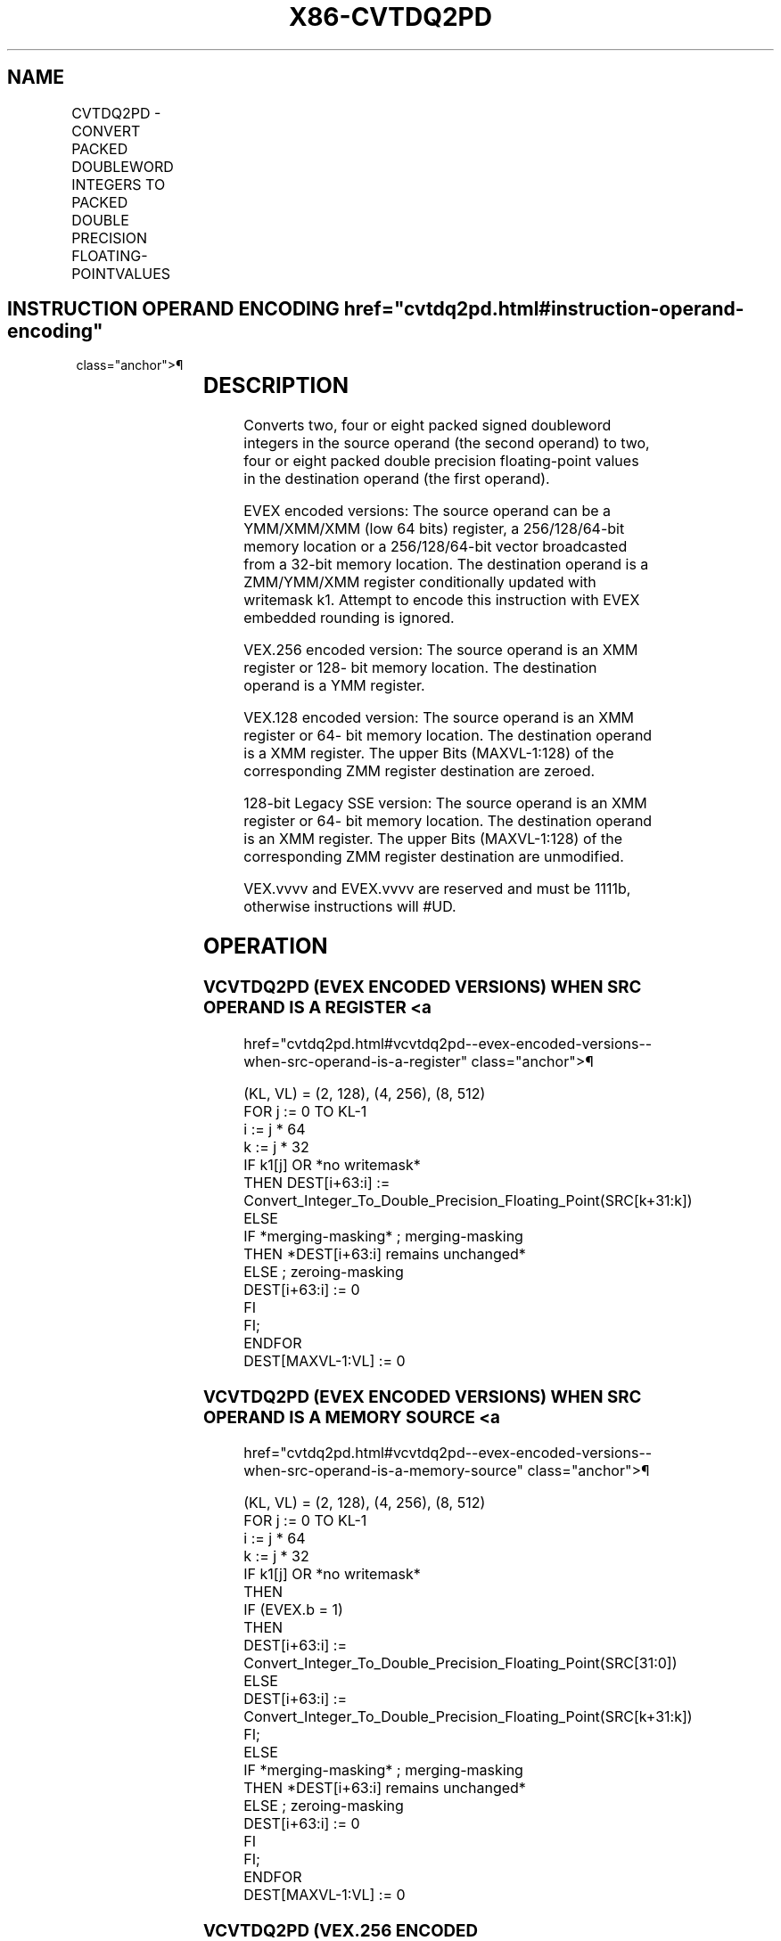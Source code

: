 '\" t
.nh
.TH "X86-CVTDQ2PD" "7" "December 2023" "Intel" "Intel x86-64 ISA Manual"
.SH NAME
CVTDQ2PD - CONVERT PACKED DOUBLEWORD INTEGERS TO PACKED DOUBLE PRECISION FLOATING-POINTVALUES
.TS
allbox;
l l l l l 
l l l l l .
\fBOpcode/Instruction\fP	\fBOp / En\fP	\fB64/32 bit Mode Support\fP	\fBCPUID Feature Flag\fP	\fBDescription\fP
T{
F3 0F E6 /r CVTDQ2PD xmm1, xmm2/m64
T}	A	V/V	SSE2	T{
Convert two packed signed doubleword integers from xmm2/mem to two packed double precision floating-point values in xmm1.
T}
T{
VEX.128.F3.0F.WIG E6 /r VCVTDQ2PD xmm1, xmm2/m64
T}	A	V/V	AVX	T{
Convert two packed signed doubleword integers from xmm2/mem to two packed double precision floating-point values in xmm1.
T}
T{
VEX.256.F3.0F.WIG E6 /r VCVTDQ2PD ymm1, xmm2/m128
T}	A	V/V	AVX	T{
Convert four packed signed doubleword integers from xmm2/mem to four packed double precision floating-point values in ymm1.
T}
T{
EVEX.128.F3.0F.W0 E6 /r VCVTDQ2PD xmm1 {k1}{z}, xmm2/m64/m32bcst
T}	B	V/V	AVX512VL AVX512F	T{
Convert 2 packed signed doubleword integers from xmm2/m64/m32bcst to eight packed double precision floating-point values in xmm1 with writemask k1.
T}
T{
EVEX.256.F3.0F.W0 E6 /r VCVTDQ2PD ymm1 {k1}{z}, xmm2/m128/m32bcst
T}	B	V/V	AVX512VL AVX512F	T{
Convert 4 packed signed doubleword integers from xmm2/m128/m32bcst to 4 packed double precision floating-point values in ymm1 with writemask k1.
T}
T{
EVEX.512.F3.0F.W0 E6 /r VCVTDQ2PD zmm1 {k1}{z}, ymm2/m256/m32bcst
T}	B	V/V	AVX512F	T{
Convert eight packed signed doubleword integers from ymm2/m256/m32bcst to eight packed double precision floating-point values in zmm1 with writemask k1.
T}
.TE

.SH INSTRUCTION OPERAND ENCODING  href="cvtdq2pd.html#instruction-operand-encoding"
class="anchor">¶

.TS
allbox;
l l l l l l 
l l l l l l .
\fBOp/En\fP	\fBTuple Type\fP	\fBOperand 1\fP	\fBOperand 2\fP	\fBOperand 3\fP	\fBOperand 4\fP
A	N/A	ModRM:reg (w)	ModRM:r/m (r)	N/A	N/A
B	Half	ModRM:reg (w)	ModRM:r/m (r)	N/A	N/A
.TE

.SH DESCRIPTION
Converts two, four or eight packed signed doubleword integers in the
source operand (the second operand) to two, four or eight packed double
precision floating-point values in the destination operand (the first
operand).

.PP
EVEX encoded versions: The source operand can be a YMM/XMM/XMM (low 64
bits) register, a 256/128/64-bit memory location or a 256/128/64-bit
vector broadcasted from a 32-bit memory location. The destination
operand is a ZMM/YMM/XMM register conditionally updated with writemask
k1. Attempt to encode this instruction with EVEX embedded rounding is
ignored.

.PP
VEX.256 encoded version: The source operand is an XMM register or 128-
bit memory location. The destination operand is a YMM register.

.PP
VEX.128 encoded version: The source operand is an XMM register or 64-
bit memory location. The destination operand is a XMM register. The
upper Bits (MAXVL-1:128) of the corresponding ZMM register destination
are zeroed.

.PP
128-bit Legacy SSE version: The source operand is an XMM register or 64-
bit memory location. The destination operand is an XMM register. The
upper Bits (MAXVL-1:128) of the corresponding ZMM register destination
are unmodified.

.PP
VEX.vvvv and EVEX.vvvv are reserved and must be 1111b, otherwise
instructions will #UD.

.SH OPERATION
.SS VCVTDQ2PD (EVEX ENCODED VERSIONS) WHEN SRC OPERAND IS A REGISTER <a
href="cvtdq2pd.html#vcvtdq2pd--evex-encoded-versions--when-src-operand-is-a-register"
class="anchor">¶

.EX
(KL, VL) = (2, 128), (4, 256), (8, 512)
FOR j := 0 TO KL-1
    i := j * 64
    k := j * 32
    IF k1[j] OR *no writemask*
        THEN DEST[i+63:i] :=
            Convert_Integer_To_Double_Precision_Floating_Point(SRC[k+31:k])
        ELSE
            IF *merging-masking* ; merging-masking
                THEN *DEST[i+63:i] remains unchanged*
                ELSE ; zeroing-masking
                    DEST[i+63:i] := 0
            FI
    FI;
ENDFOR
DEST[MAXVL-1:VL] := 0
.EE

.SS VCVTDQ2PD (EVEX ENCODED VERSIONS) WHEN SRC OPERAND IS A MEMORY SOURCE <a
href="cvtdq2pd.html#vcvtdq2pd--evex-encoded-versions--when-src-operand-is-a-memory-source"
class="anchor">¶

.EX
(KL, VL) = (2, 128), (4, 256), (8, 512)
FOR j := 0 TO KL-1
    i := j * 64
    k := j * 32
    IF k1[j] OR *no writemask*
        THEN
            IF (EVEX.b = 1)
                THEN
                    DEST[i+63:i] :=
            Convert_Integer_To_Double_Precision_Floating_Point(SRC[31:0])
                ELSE
                    DEST[i+63:i] :=
            Convert_Integer_To_Double_Precision_Floating_Point(SRC[k+31:k])
            FI;
        ELSE
            IF *merging-masking* ; merging-masking
                THEN *DEST[i+63:i] remains unchanged*
                ELSE ; zeroing-masking
                    DEST[i+63:i] := 0
            FI
    FI;
ENDFOR
DEST[MAXVL-1:VL] := 0
.EE

.SS VCVTDQ2PD (VEX.256 ENCODED VERSION)  href="cvtdq2pd.html#vcvtdq2pd--vex-256-encoded-version-"
class="anchor">¶

.EX
DEST[63:0] := Convert_Integer_To_Double_Precision_Floating_Point(SRC[31:0])
DEST[127:64] := Convert_Integer_To_Double_Precision_Floating_Point(SRC[63:32])
DEST[191:128] := Convert_Integer_To_Double_Precision_Floating_Point(SRC[95:64])
DEST[255:192] := Convert_Integer_To_Double_Precision_Floating_Point(SRC[127:96)
DEST[MAXVL-1:256] := 0
.EE

.SS VCVTDQ2PD (VEX.128 ENCODED VERSION)  href="cvtdq2pd.html#vcvtdq2pd--vex-128-encoded-version-"
class="anchor">¶

.EX
DEST[63:0] := Convert_Integer_To_Double_Precision_Floating_Point(SRC[31:0])
DEST[127:64] := Convert_Integer_To_Double_Precision_Floating_Point(SRC[63:32])
DEST[MAXVL-1:128] := 0
.EE

.SS CVTDQ2PD (128-BIT LEGACY SSE VERSION)  href="cvtdq2pd.html#cvtdq2pd--128-bit-legacy-sse-version-"
class="anchor">¶

.EX
DEST[63:0] := Convert_Integer_To_Double_Precision_Floating_Point(SRC[31:0])
DEST[127:64] := Convert_Integer_To_Double_Precision_Floating_Point(SRC[63:32])
DEST[MAXVL-1:128] (unmodified)
.EE

.SH INTEL C/C++ COMPILER INTRINSIC EQUIVALENT  href="cvtdq2pd.html#intel-c-c++-compiler-intrinsic-equivalent"
class="anchor">¶

.EX
VCVTDQ2PD __m512d _mm512_cvtepi32_pd( __m256i a);

VCVTDQ2PD __m512d _mm512_mask_cvtepi32_pd( __m512d s, __mmask8 k, __m256i a);

VCVTDQ2PD __m512d _mm512_maskz_cvtepi32_pd( __mmask8 k, __m256i a);

VCVTDQ2PD __m256d _mm256_cvtepi32_pd (__m128i src);

VCVTDQ2PD __m256d _mm256_mask_cvtepi32_pd( __m256d s, __mmask8 k, __m256i a);

VCVTDQ2PD __m256d _mm256_maskz_cvtepi32_pd( __mmask8 k, __m256i a);

VCVTDQ2PD __m128d _mm_mask_cvtepi32_pd( __m128d s, __mmask8 k, __m128i a);

VCVTDQ2PD __m128d _mm_maskz_cvtepi32_pd( __mmask8 k, __m128i a);

CVTDQ2PD __m128d _mm_cvtepi32_pd (__m128i src)
.EE

.SH OTHER EXCEPTIONS
VEX-encoded instructions, see Table
2-22, “Type 5 Class Exception Conditions.”

.PP
EVEX-encoded instructions, see Table
2-51, “Type E5 Class Exception Conditions.”

.PP
Additionally:

.TS
allbox;
l l 
l l .
\fB\fP	\fB\fP
#UD	T{
If VEX.vvvv != 1111B or EVEX.vvvv != 1111B.
T}
.TE

.SH COLOPHON
This UNOFFICIAL, mechanically-separated, non-verified reference is
provided for convenience, but it may be
incomplete or
broken in various obvious or non-obvious ways.
Refer to Intel® 64 and IA-32 Architectures Software Developer’s
Manual
\[la]https://software.intel.com/en\-us/download/intel\-64\-and\-ia\-32\-architectures\-sdm\-combined\-volumes\-1\-2a\-2b\-2c\-2d\-3a\-3b\-3c\-3d\-and\-4\[ra]
for anything serious.

.br
This page is generated by scripts; therefore may contain visual or semantical bugs. Please report them (or better, fix them) on https://github.com/MrQubo/x86-manpages.

